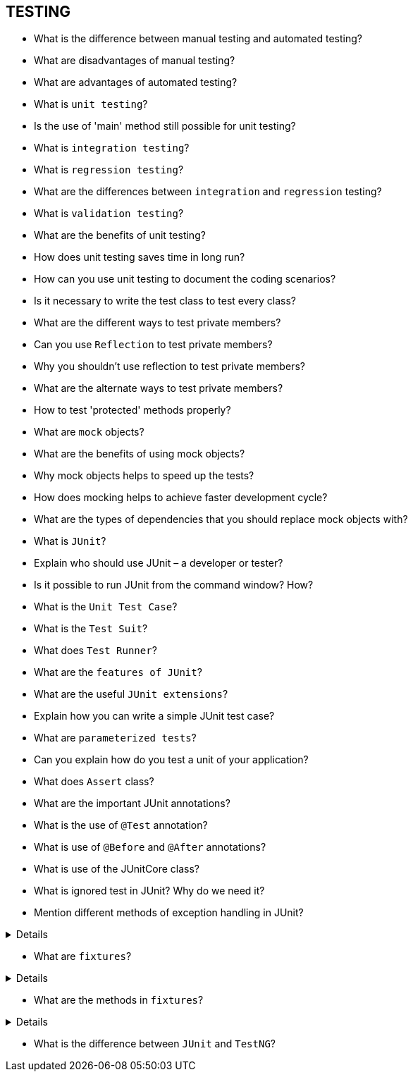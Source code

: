 == TESTING

* What is the difference between manual testing and automated testing?
* What are disadvantages of manual testing?
* What are advantages of automated testing?
* What is `unit testing`?
* Is the use of 'main' method still possible for unit testing?
* What is `integration testing`?
* What is `regression testing`?
* What are the differences between `integration` and `regression` testing?
* What is `validation testing`?
* What are the benefits of unit testing?
* How does unit testing saves time in long run?
* How can you use unit testing to document the coding scenarios?
* Is it necessary to write the test class to test every class?
* What are the different ways to test private members?
* Can you use `Reflection` to test private members?
* Why you shouldn’t use reflection to test private members?
* What are the alternate ways to test private members?
* How to test 'protected' methods properly?
* What are `mock` objects?
* What are the benefits of using mock objects?
* Why mock objects helps to speed up the tests?
* How does mocking helps to achieve faster development cycle?
* What are the types of dependencies that you should replace mock objects with?
* What is `JUnit`?
* Explain who should use JUnit – a developer or tester?
* Is it possible to run JUnit from the command window? How?
* What is the `Unit Test Case`?
* What is the `Test Suit`?
* What does `Test Runner`?
* What are the `features of JUnit`?
* What are the useful `JUnit extensions`?
* Explain how you can write a simple JUnit test case?
* What are `parameterized tests`?
* Can you explain how do you test a unit of your application?
* What does `Assert` class?
* What are the important JUnit annotations?
* What is the use of `@Test` annotation?
* What is use of `@Before` and `@After` annotations?
* What is use of the JUnitCore class?
* What is ignored test in JUnit? Why do we need it?

* Mention different methods of exception handling in JUnit?

[%collapsible]
====
* Try catch idiom
* With JUnit rule
* With @Test annotation
* With catch exception library
* With customs annotation
====

* What are `fixtures`?

[%collapsible]
====
When there are multiple test cases in a JUnit class, there could be a common object or objects used by all the test cases. In this case, there could be specific functions that might be common throughout all the test cases. +

This doesn’t mean that the test objects have to be shared by all the test cases. The change to the object made in one test doesn’t have to be shared across all the tests as these tests are independent and may be executed in a different order as per their priority set. +

The holistic understanding of the term ‘Test Fixture’ is a fixed state in a code or a set of fixed steps in a code that is used as a precondition and few other sets of steps that are used as postcondition for all the tests. +

Thus, in other words, we are identifying those sets of statements that will repeat for all tests and thereby, try setting a fixed environment for our test methods to run. +

The purpose of using Test Fixture is to eliminate the duplication of the common code for all the testcases.
====


* What are the methods in `fixtures`?

[%collapsible]
====
Fixtures contains the following methods: +

- setup
- teardown
====

* What is the difference between `JUnit` and `TestNG`?